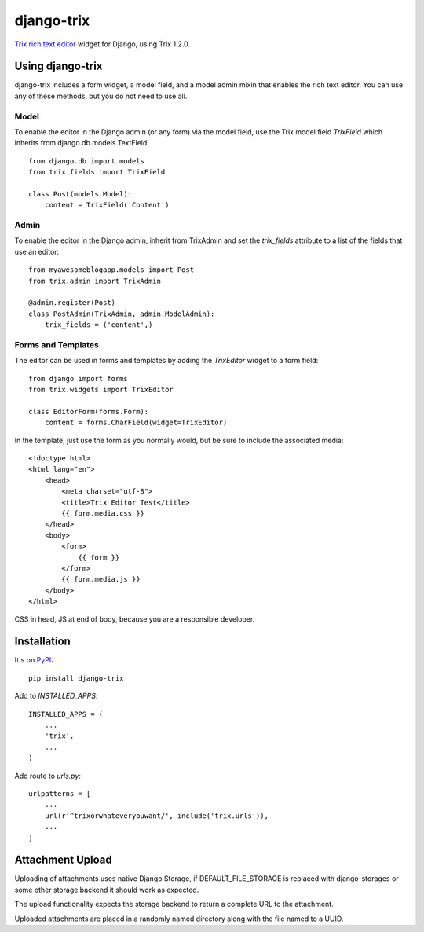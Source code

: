 ===========
django-trix
===========

`Trix rich text editor <http://trix-editor.org>`_ widget for Django, using Trix 1.2.0.

.. image:: https://circleci.com/gh/istrategylabs/django-trix/tree/master.svg?style=shield
    :target: https://circleci.com/gh/istrategylabs/django-trix/tree/master


Using django-trix
-----------------

django-trix includes a form widget, a model field, and a model admin mixin that
enables the rich text editor. You can use any of these methods, but you do not
need to use all.

Model
~~~~~

To enable the editor in the Django admin (or any form) via the model field, use
the Trix model field *TrixField* which inherits from
django.db.models.TextField::

    from django.db import models
    from trix.fields import TrixField

    class Post(models.Model):
        content = TrixField('Content')


Admin
~~~~~

To enable the editor in the Django admin, inherit from TrixAdmin and set
the *trix_fields* attribute to a list of the fields that use an editor::

    from myawesomeblogapp.models import Post
    from trix.admin import TrixAdmin

    @admin.register(Post)
    class PostAdmin(TrixAdmin, admin.ModelAdmin):
        trix_fields = ('content',)


Forms and Templates
~~~~~~~~~~~~~~~~~~~

The editor can be used in forms and templates by adding the *TrixEditor* widget
to a form field::

    from django import forms
    from trix.widgets import TrixEditor

    class EditorForm(forms.Form):
        content = forms.CharField(widget=TrixEditor)

In the template, just use the form as you normally would, but be sure to
include the associated media::

    <!doctype html>
    <html lang="en">
        <head>
            <meta charset="utf-8">
            <title>Trix Editor Test</title>
            {{ form.media.css }}
        </head>
        <body>
            <form>
                {{ form }}
            </form>
            {{ form.media.js }}
        </body>
    </html>

CSS in head, JS at end of body, because you are a responsible developer.


Installation
------------

It's on `PyPI <https://pypi.python.org/pypi/django-trix>`_::

    pip install django-trix

Add to *INSTALLED_APPS*::

    INSTALLED_APPS = (
        ...
        'trix',
        ...
    )

Add route to *urls.py*::

    urlpatterns = [
        ...
        url(r'^trixorwhateveryouwant/', include('trix.urls')),
        ...
    ]


Attachment Upload
-----------------

Uploading of attachments uses native Django Storage, if DEFAULT_FILE_STORAGE is replaced with django-storages or
some other storage backend it should work as expected.

The upload functionality expects the storage backend to return a complete URL to the attachment.

Uploaded attachments are placed in a randomly named directory along with the file named to a UUID.
